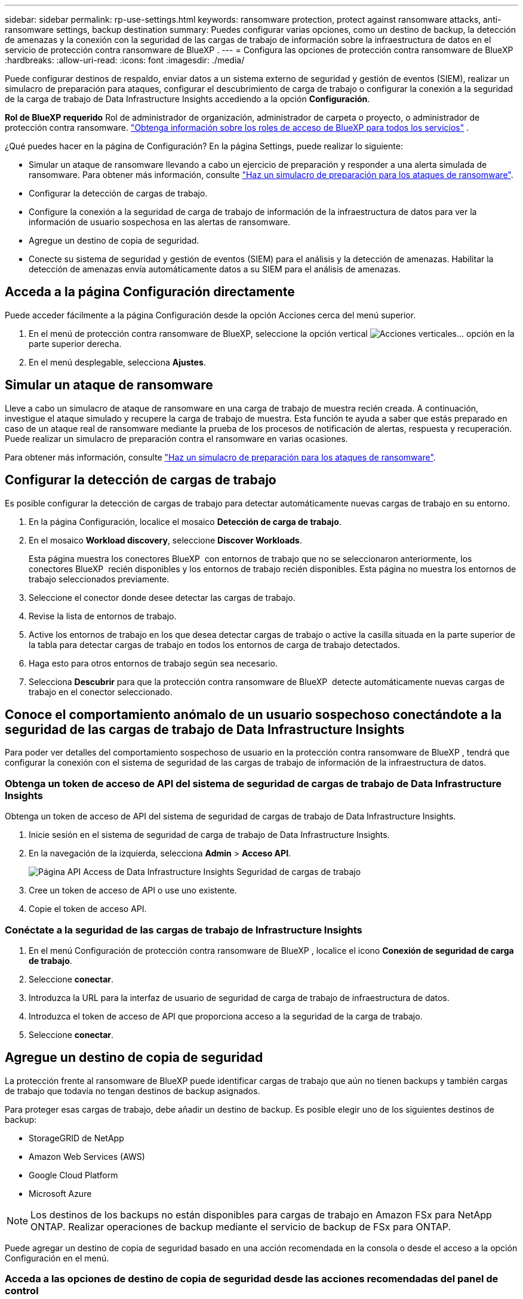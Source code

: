 ---
sidebar: sidebar 
permalink: rp-use-settings.html 
keywords: ransomware protection, protect against ransomware attacks, anti-ransomware settings, backup destination 
summary: Puedes configurar varias opciones, como un destino de backup, la detección de amenazas y la conexión con la seguridad de las cargas de trabajo de información sobre la infraestructura de datos en el servicio de protección contra ransomware de BlueXP . 
---
= Configura las opciones de protección contra ransomware de BlueXP
:hardbreaks:
:allow-uri-read: 
:icons: font
:imagesdir: ./media/


[role="lead"]
Puede configurar destinos de respaldo, enviar datos a un sistema externo de seguridad y gestión de eventos (SIEM), realizar un simulacro de preparación para ataques, configurar el descubrimiento de carga de trabajo o configurar la conexión a la seguridad de la carga de trabajo de Data Infrastructure Insights accediendo a la opción *Configuración*.

*Rol de BlueXP requerido* Rol de administrador de organización, administrador de carpeta o proyecto, o administrador de protección contra ransomware.  https://docs.netapp.com/us-en/bluexp-setup-admin/reference-iam-predefined-roles.html["Obtenga información sobre los roles de acceso de BlueXP para todos los servicios"^] .

¿Qué puedes hacer en la página de Configuración? En la página Settings, puede realizar lo siguiente:

* Simular un ataque de ransomware llevando a cabo un ejercicio de preparación y responder a una alerta simulada de ransomware. Para obtener más información, consulte link:rp-start-simulate.html["Haz un simulacro de preparación para los ataques de ransomware"].
* Configurar la detección de cargas de trabajo.
* Configure la conexión a la seguridad de carga de trabajo de información de la infraestructura de datos para ver la información de usuario sospechosa en las alertas de ransomware.
* Agregue un destino de copia de seguridad.
* Conecte su sistema de seguridad y gestión de eventos (SIEM) para el análisis y la detección de amenazas. Habilitar la detección de amenazas envía automáticamente datos a su SIEM para el análisis de amenazas.




== Acceda a la página Configuración directamente

Puede acceder fácilmente a la página Configuración desde la opción Acciones cerca del menú superior.

. En el menú de protección contra ransomware de BlueXP, seleccione la opción vertical image:button-actions-vertical.png["Acciones verticales"]... opción en la parte superior derecha.
. En el menú desplegable, selecciona *Ajustes*.




== Simular un ataque de ransomware

Lleve a cabo un simulacro de ataque de ransomware en una carga de trabajo de muestra recién creada. A continuación, investigue el ataque simulado y recupere la carga de trabajo de muestra. Esta función te ayuda a saber que estás preparado en caso de un ataque real de ransomware mediante la prueba de los procesos de notificación de alertas, respuesta y recuperación. Puede realizar un simulacro de preparación contra el ransomware en varias ocasiones.

Para obtener más información, consulte link:rp-start-simulate.html["Haz un simulacro de preparación para los ataques de ransomware"].



== Configurar la detección de cargas de trabajo

Es posible configurar la detección de cargas de trabajo para detectar automáticamente nuevas cargas de trabajo en su entorno.

. En la página Configuración, localice el mosaico *Detección de carga de trabajo*.
. En el mosaico *Workload discovery*, seleccione *Discover Workloads*.
+
Esta página muestra los conectores BlueXP  con entornos de trabajo que no se seleccionaron anteriormente, los conectores BlueXP  recién disponibles y los entornos de trabajo recién disponibles. Esta página no muestra los entornos de trabajo seleccionados previamente.

. Seleccione el conector donde desee detectar las cargas de trabajo.
. Revise la lista de entornos de trabajo.
. Active los entornos de trabajo en los que desea detectar cargas de trabajo o active la casilla situada en la parte superior de la tabla para detectar cargas de trabajo en todos los entornos de carga de trabajo detectados.
. Haga esto para otros entornos de trabajo según sea necesario.
. Selecciona *Descubrir* para que la protección contra ransomware de BlueXP  detecte automáticamente nuevas cargas de trabajo en el conector seleccionado.




== Conoce el comportamiento anómalo de un usuario sospechoso conectándote a la seguridad de las cargas de trabajo de Data Infrastructure Insights

Para poder ver detalles del comportamiento sospechoso de usuario en la protección contra ransomware de BlueXP , tendrá que configurar la conexión con el sistema de seguridad de las cargas de trabajo de información de la infraestructura de datos.



=== Obtenga un token de acceso de API del sistema de seguridad de cargas de trabajo de Data Infrastructure Insights

Obtenga un token de acceso de API del sistema de seguridad de cargas de trabajo de Data Infrastructure Insights.

. Inicie sesión en el sistema de seguridad de carga de trabajo de Data Infrastructure Insights.
. En la navegación de la izquierda, selecciona *Admin* > *Acceso API*.
+
image:../media/screen-alerts-ci-api-access-token.png["Página API Access de Data Infrastructure Insights Seguridad de cargas de trabajo"]

. Cree un token de acceso de API o use uno existente.
. Copie el token de acceso API.




=== Conéctate a la seguridad de las cargas de trabajo de Infrastructure Insights

. En el menú Configuración de protección contra ransomware de BlueXP , localice el icono *Conexión de seguridad de carga de trabajo*.
. Seleccione *conectar*.
. Introduzca la URL para la interfaz de usuario de seguridad de carga de trabajo de infraestructura de datos.
. Introduzca el token de acceso de API que proporciona acceso a la seguridad de la carga de trabajo.
. Seleccione *conectar*.




== Agregue un destino de copia de seguridad

La protección frente al ransomware de BlueXP puede identificar cargas de trabajo que aún no tienen backups y también cargas de trabajo que todavía no tengan destinos de backup asignados.

Para proteger esas cargas de trabajo, debe añadir un destino de backup. Es posible elegir uno de los siguientes destinos de backup:

* StorageGRID de NetApp
* Amazon Web Services (AWS)
* Google Cloud Platform
* Microsoft Azure



NOTE: Los destinos de los backups no están disponibles para cargas de trabajo en Amazon FSx para NetApp ONTAP. Realizar operaciones de backup mediante el servicio de backup de FSx para ONTAP.

Puede agregar un destino de copia de seguridad basado en una acción recomendada en la consola o desde el acceso a la opción Configuración en el menú.



=== Acceda a las opciones de destino de copia de seguridad desde las acciones recomendadas del panel de control

La consola ofrece muchas recomendaciones. Una recomendación podría ser configurar un destino de copia de seguridad.

.Pasos
. En la navegación izquierda de BlueXP, selecciona *Protección* > *Protección contra ransomware*.
. Revise el panel de acciones recomendadas de la consola.
+
image:screen-dashboard3.png["Consola"]

. Desde el Panel de Control, seleccione *Revisar y corregir* para la recomendación de “Preparar <backup provider> como destino de respaldo”.
. Continúe con las instrucciones dependiendo del proveedor de copias de seguridad.




=== Añada StorageGRID como destino de backup

Para configurar NetApp StorageGRID como destino de backup, introduzca la siguiente información.

.Pasos
. En la página *Configuración > Destinos de copia de seguridad*, seleccione *Agregar*.
. Introduzca un nombre para el destino de la copia de seguridad.
+
image:screen-settings-backup-destination.png["Destinos de backup"]

. Seleccione *StorageGRID*.
. Seleccione la flecha hacia abajo junto a cada ajuste e introduzca o seleccione valores:
+
** *Configuración del proveedor*:
+
*** Cree un nuevo bloque o traiga su propio bloque que almacenará los backups.
*** Nodo de puerta de enlace StorageGRID Nombre de dominio completo, puerto, clave de acceso a StorageGRID y credenciales de clave secreta.


** *Networking*: Elige el espacio IP.
+
*** El espacio IP es el clúster donde residen los volúmenes del que se desea incluir en un backup. Las LIF entre clústeres de este espacio IP deben tener acceso a Internet saliente.




. Seleccione *Agregar*.


.Resultado
El nuevo destino de copia de seguridad se agrega a la lista de destinos de copia de seguridad.

image:screen-settings-backup-destinations-list2.png["Backup destinations para la página Settings"]



=== Añada Amazon Web Services como destino de backup

Para configurar AWS como destino de backup, introduzca la siguiente información.

Para obtener más información sobre la gestión de su almacenamiento de AWS en BlueXP, consulte https://docs.netapp.com/us-en/bluexp-setup-admin/task-viewing-amazon-s3.html["Gestione sus bloques de Amazon S3"^].

.Pasos
. En la página *Configuración > Destinos de copia de seguridad*, seleccione *Agregar*.
. Introduzca un nombre para el destino de la copia de seguridad.
+
image:screen-settings-backup-destination.png["Destinos de backup"]

. Seleccione *Amazon Web Services*.
. Seleccione la flecha hacia abajo junto a cada ajuste e introduzca o seleccione valores:
+
** *Configuración del proveedor*:
+
*** Crea un nuevo bloque, selecciona un bloque existente si ya existe uno en BlueXP o trae tu propio bloque que almacenará los backups.
*** Cuenta, región, clave de acceso y clave secreta de AWS para las credenciales de AWS
+
https://docs.netapp.com/us-en/bluexp-s3-storage/task-add-s3-bucket.html["Si desea traer su propio cubo, consulte Agregar cubos S3"^].



** *Cifrado*: Si está creando un nuevo depósito de S3, introduzca la información de clave de cifrado que le haya proporcionado el proveedor. Si eligió un depósito existente, la información de cifrado ya estará disponible.
+
De forma predeterminada, los datos del bloque se cifran con claves gestionadas por AWS. Puede seguir utilizando claves administradas por AWS o puede gestionar el cifrado de sus datos utilizando sus propias claves.

** *Redes*: Elige el espacio IP y si vas a usar un Punto Final Privado.
+
*** El espacio IP es el clúster donde residen los volúmenes del que se desea incluir en un backup. Las LIF entre clústeres de este espacio IP deben tener acceso a Internet saliente.
*** Opcionalmente, seleccione si va a utilizar un punto final privado de AWS (PrivateLink) que haya configurado previamente.
+
Si desea utilizar AWS PrivateLink, consulte https://docs.aws.amazon.com/AmazonS3/latest/userguide/privatelink-interface-endpoints.html["AWS PrivateLink para Amazon S3"^].



** * Bloqueo de respaldo*: Elija si desea que el servicio proteja las copias de seguridad de ser modificadas o eliminadas. Esta opción utiliza la tecnología DataLock de NetApp. Cada copia de seguridad se bloqueará durante el período de retención, o durante un mínimo de 30 días, más un período de búfer de hasta 14 días.
+

CAUTION: Si configura ahora el ajuste de bloqueo de copia de seguridad, no es posible cambiarlo más tarde después de configurar el destino de copia de seguridad.

+
*** *Modo de gobierno*: Los usuarios específicos (con el permiso S3:BypassGovernanceRetention) pueden sobrescribir o eliminar archivos protegidos durante el período de retención.
*** *Modo de cumplimiento*: Los usuarios no pueden sobrescribir ni eliminar los archivos de copia de seguridad protegidos durante el período de retención.




. Seleccione *Agregar*.


.Resultado
El nuevo destino de copia de seguridad se agrega a la lista de destinos de copia de seguridad.

image:screen-settings-backup-destinations-list2.png["Backup destinations para la página Settings"]



=== Añada Google Cloud Platform como destino de backup

Para configurar Google Cloud Platform (GCP) como destino de backup, introduzca la siguiente información.

Para obtener más información sobre la gestión de su almacenamiento de GCP en BlueXP , consulte https://docs.netapp.com/us-en/bluexp-setup-admin/concept-install-options-google.html["Opciones de instalación del conector en Google Cloud"^] .

.Pasos
. En la página *Configuración > Destinos de copia de seguridad*, seleccione *Agregar*.
. Introduzca un nombre para el destino de la copia de seguridad.
+
image:screen-settings-backup-destination-gcp.png["Destinos de backup"]

. Seleccione *Google Cloud Platform*.
. Seleccione la flecha hacia abajo junto a cada ajuste e introduzca o seleccione valores:
+
** *Configuración del proveedor*:
+
*** Cree un nuevo cucharón. Introduzca la clave de acceso y la clave secreta.
*** Ingresa o selecciona tu proyecto y región de Google Cloud Platform.


** *Cifrado*: Si está creando un nuevo depósito, introduzca la información de clave de cifrado que le haya proporcionado el proveedor. Si eligió un depósito existente, la información de cifrado ya estará disponible.
+
De forma predeterminada, los datos del bloque se cifran con claves gestionadas por Google. Puede seguir utilizando las claves administradas por Google.

** *Redes*: Elige el espacio IP y si vas a usar un Punto Final Privado.
+
*** El espacio IP es el clúster donde residen los volúmenes del que se desea incluir en un backup. Las LIF entre clústeres de este espacio IP deben tener acceso a Internet saliente.
*** Opcionalmente, seleccione si va a utilizar un punto final privado de GCP (PrivateLink) que haya configurado previamente.




. Seleccione *Agregar*.


.Resultado
El nuevo destino de copia de seguridad se agrega a la lista de destinos de copia de seguridad.



=== Añada Microsoft Azure como destino de backup

Para configurar Azure como destino de backup, introduzca la siguiente información.

Para obtener más información sobre cómo gestionar sus credenciales de Azure y suscripciones al mercado en BlueXP, consulte https://docs.netapp.com/us-en/bluexp-setup-admin/task-adding-azure-accounts.html["Gestiona tus credenciales de Azure y tus suscripciones al mercado"^].

.Pasos
. En la página *Configuración > Destinos de copia de seguridad*, seleccione *Agregar*.
. Introduzca un nombre para el destino de la copia de seguridad.
+
image:screen-settings-backup-destination.png["Destinos de backup"]

. Seleccione *Azure*.
. Seleccione la flecha hacia abajo junto a cada ajuste e introduzca o seleccione valores:
+
** *Configuración del proveedor*:
+
*** Crea una nueva cuenta de almacenamiento, selecciona una existente si ya existe en BlueXP o trae tu propia cuenta de almacenamiento que almacenará los backups.
*** Suscripción, región y grupo de recursos de Azure para las credenciales de Azure
+
https://docs.netapp.com/us-en/bluexp-blob-storage/task-add-blob-storage.html["Si desea traer su propia cuenta de almacenamiento, consulte Agregar cuentas de almacenamiento de Azure Blob"^].



** *Cifrado*: Si está creando una nueva cuenta de almacenamiento, introduzca la información de clave de cifrado que le haya proporcionado el proveedor. Si eligió una cuenta existente, la información de cifrado ya está disponible.
+
Los datos de la cuenta se cifran con claves gestionadas por Microsoft de forma predeterminada. Puede seguir utilizando claves administradas por Microsoft, o puede administrar el cifrado de sus datos con sus propias claves.

** *Redes*: Elige el espacio IP y si vas a usar un Punto Final Privado.
+
*** El espacio IP es el clúster donde residen los volúmenes del que se desea incluir en un backup. Las LIF entre clústeres de este espacio IP deben tener acceso a Internet saliente.
*** Opcionalmente, seleccione si va a utilizar un punto final privado de Azure que haya configurado previamente.
+
Si desea utilizar Azure PrivateLink, consulte https://azure.microsoft.com/en-us/products/private-link/["Azure PrivateLink"^].





. Seleccione *Agregar*.


.Resultado
El nuevo destino de copia de seguridad se agrega a la lista de destinos de copia de seguridad.

image:screen-settings-backup-destinations-list2.png["Backup destinations para la página Settings"]



== Conectarse a un sistema de gestión de eventos y seguridad (SIEM) para el análisis y detección de amenazas

Puede enviar datos automáticamente a su sistema de gestión de eventos y seguridad (SIEM) para analizar y detectar amenazas. Puede seleccionar AWS Security Hub, Microsoft Sentinel o Splunk Cloud como su SIEM.

Antes de habilitar SIEM en la protección contra ransomware de BlueXP , debe configurar su sistema SIEM.

.Acerca de los datos de eventos enviados a un SIEM
La BlueXP ransomware protection puede enviar los siguientes datos de eventos a su sistema SIEM:

* *contexto*:
+
** *os*: Esta es una constante con el valor de ONTAP.
** *os_version*: La versión de ONTAP que se ejecuta en el entorno de trabajo.
** *connector_id*: El ID del conector que administra el entorno de trabajo.
** *cluster_id*: El ID del clúster informado por ONTAP para el entorno de trabajo.
** *svm_name*: El nombre de la SVM donde se encontró la alerta.
** *volume_name*: el nombre del volumen en el que se encuentra la alerta.
** *volume_id*: El ID del volumen informado por ONTAP para el entorno de trabajo.


* *incidente*:
+
** *incident_id*: El ID del incidente generado por la BlueXP ransomware protection para el volumen atacado en el servicio.
** *alert_id*: el ID generado por la BlueXP ransomware protection para la carga de trabajo.
** *gravedad*: Uno de los siguientes niveles de alerta: "CRÍTICO", "ALTO", "MEDIO", "BAJO".
** *descripción*: Detalles sobre la alerta detectada, por ejemplo, "Se detectó un posible ataque de ransomware en la carga de trabajo arp_learning_mode_test_2630".






=== Configure AWS Security Hub para la detección de amenazas

Antes de habilitar AWS Security Hub en la protección contra ransomware de BlueXP , deberá realizar los siguientes pasos de alto nivel en AWS Security Hub:

* Configure los permisos en AWS Security Hub.
* Configure la clave de acceso de autenticación y la clave secreta en AWS Security Hub. (Estos pasos no se proporcionan aquí.)


.Pasos para configurar permisos en AWS Security Hub
. Vaya a *AWS IAM console*.
. Selecciona *Políticas*.
. Cree una política utilizando el siguiente código en formato JSON:
+
[listing]
----
{
  "Version": "2012-10-17",
  "Statement": [
    {
      "Sid": "NetAppSecurityHubFindings",
      "Effect": "Allow",
      "Action": [
        "securityhub:BatchImportFindings",
        "securityhub:BatchUpdateFindings"
      ],
      "Resource": [
        "arn:aws:securityhub:*:*:product/*/default",
        "arn:aws:securityhub:*:*:hub/default"
      ]
    }
  ]
}
----




=== Configurar Microsoft Sentinel para la detección de amenazas

Antes de habilitar Microsoft Sentinel en la protección contra ransomware de BlueXP , deberá realizar los siguientes pasos de alto nivel en Microsoft Sentinel:

* *Requisitos previos*
+
** Active Microsoft Sentinel.
** Crear un rol personalizado en Microsoft Sentinel.


* *Registro*
+
** Registra la protección contra ransomware de BlueXP  para recibir eventos de Microsoft Sentinel.
** Cree un secreto para el registro.


* *Permisos*: Asignar permisos a la aplicación.
* *Autenticación*: Introduzca las credenciales de autenticación de la aplicación.


.Pasos para activar Microsoft Sentinel
. Vaya a Microsoft Sentinel.
. Crea un espacio de trabajo *Log Analytics*.
. Active Microsoft Sentinel para utilizar el espacio de trabajo Log Analytics que acaba de crear.


.Pasos para crear un rol personalizado en Microsoft Sentinel
. Vaya a Microsoft Sentinel.
. Selecciona *Suscripción* > *Control de acceso (IAM)*.
. Introduzca un nombre de rol personalizado. Utilice el nombre *BlueXP  Ransomware Protection Sentinel Configurator*.
. Copie el siguiente JSON y péguelo en la pestaña *JSON*.
+
[listing]
----
{
  "roleName": "BlueXP Ransomware Protection Sentinel Configurator",
  "description": "",
  "assignableScopes":["/subscriptions/{subscription_id}"],
  "permissions": [

  ]
}
----
. Revise y guarde la configuración.


.Pasos para registrar la protección contra ransomware de BlueXP  para recibir eventos de Microsoft Sentinel
. Vaya a Microsoft Sentinel.
. Selecciona *Entra ID* > *Aplicaciones* > *Registros de aplicaciones*.
. Para el *Nombre para mostrar* de la aplicación, ingrese “*Protección contra ransomware BlueXP *”.
. En el campo *Tipo de cuenta soportado*, seleccione *Cuentas en este directorio organizacional solamente*.
. Seleccione un *Índice por Defecto* donde se insertarán los eventos.
. Seleccione *Revisión*.
. Selecciona *Registrar* para guardar tus ajustes.
+
Después del registro, el centro de administración de Microsoft Entra muestra el panel Visión general de la aplicación.



.Pasos para crear un secreto para el registro
. Vaya a Microsoft Sentinel.
. Selecciona *Certificados y secretos* > *Secretos de cliente* > *Nuevo secreto de cliente*.
. Agregue una descripción para el secreto de la aplicación.
. Seleccione un *Expiración* para el secreto o especifique una vida personalizada.
+

TIP: La vida de un secreto de cliente está limitada a dos años (24 meses) o menos. Microsoft recomienda establecer un valor de caducidad inferior a 12 meses.

. Selecciona *Añadir* para crear tu secreto.
. Registre el secreto que se va a utilizar en el paso Autenticación. El secreto no se volverá a mostrar después de salir de esta página.


.Pasos para asignar permisos a la aplicación
. Vaya a Microsoft Sentinel.
. Selecciona *Suscripción* > *Control de acceso (IAM)*.
. Selecciona *Añadir* > *Añadir asignación de rol*.
. Para el campo *Roles de administrador privilegiados*, seleccione *Configurador centinela de protección contra ransomware BlueXP *.
+

TIP: Este es el rol personalizado que ha creado anteriormente.

. Seleccione *Siguiente*.
. En el campo *Asignar acceso a*, selecciona *Usuario, grupo o principal de servicio*.
. Selecciona *Seleccionar miembros*. A continuación, seleccione *BlueXP  Ransomware Protection Sentinel Configurator*.
. Seleccione *Siguiente*.
. En el campo *Qué usuario puede hacer*, seleccione *Permitir al usuario asignar todos los roles excepto los roles de administrador privilegiados Propietario, UAA, RBAC (recomendado)*.
. Seleccione *Siguiente*.
. Seleccione *Revisar y asignar* para asignar los permisos.


.Pasos para introducir credenciales de autenticación para la aplicación
. Vaya a Microsoft Sentinel.
. Escriba las credenciales:
+
.. Introduzca el ID de inquilino, el ID de aplicación de cliente y el secreto de la aplicación de cliente.
.. Haga clic en *autenticar*.
+

NOTE: Una vez que la autenticación se haya realizado correctamente, aparecerá un mensaje autenticado.



. Introduzca los detalles del espacio de trabajo Log Analytics para la aplicación.
+
.. Seleccione el ID de suscripción, el grupo de recursos y el espacio de trabajo Log Analytics.






=== Configurar Splunk Cloud para la detección de amenazas

Antes de habilitar Splunk Cloud en la protección contra ransomware de BlueXP , tendrá que hacer los siguientes pasos de alto nivel en Splunk Cloud:

* Habilite un recopilador de eventos HTTP en Splunk Cloud para recibir datos de eventos a través de HTTP o HTTPS de BlueXP .
* Cree un token de Event Collector en Splunk Cloud.


.Pasos para activar un recopilador de eventos HTTP en Splunk
. Vaya a Splunk Cloud.
. Selecciona *Ajustes* > *Entradas de datos*.
. Selecciona *HTTP Event Collector* > *Ajustes globales*.
. En el botón Todos los tokens, seleccione *Activado*.
. Para que el recopilador de eventos escuche y se comunique a través de HTTPS en lugar de HTTP, seleccione *Habilitar SSL*.
. Introduzca un puerto en *Número de puerto HTTP* para el recopilador de eventos HTTP.


.Pasos para crear un token de Event Collector en Splunk
. Vaya a Splunk Cloud.
. Selecciona *Ajustes* > *Añadir datos*.
. Selecciona *Monitor* > *HTTP Event Collector*.
. Ingrese un Nombre para el token y seleccione *Siguiente*.
. Selecciona un *Índice por Defecto* donde los eventos serán empujados, luego selecciona *Revisar*.
. Confirme que todos los ajustes para el punto final son correctos y, a continuación, seleccione *Enviar*.
. Copie el token y péguelo en otro documento para tenerlo listo para el paso Autenticación.




=== Conecta SIEM en la protección frente al ransomware de BlueXP 

Al habilitar SIEM, se envían datos de la protección contra ransomware de BlueXP  a su servidor SIEM para el análisis de amenazas y la generación de informes.

.Pasos
. En el menú BlueXP , selecciona *Protección* > *Protección contra ransomware*.
. En el menú de protección contra ransomware de BlueXP, seleccione la opción vertical image:button-actions-vertical.png["Acciones verticales"]... opción en la parte superior derecha.
. Selecciona *Ajustes*.
+
Aparece la página Configuración.

+
image:screen-settings2.png["Configuración"]

. En la página Configuración, seleccione *Conectar* en el mosaico de conexión SIEM.
+
image:screen-settings-threat-detection-3options.png["Activar página de detalles de detección de amenazas"]

. Elija uno de los sistemas SIEM.
. Introduzca el token y los detalles de autenticación configurados en AWS Security Hub o Splunk Cloud.
+

NOTE: La información que introduzca dependerá del SIEM seleccionado.

. Selecciona *Activar*.
+
En la página Configuración se muestra «Conectado».


